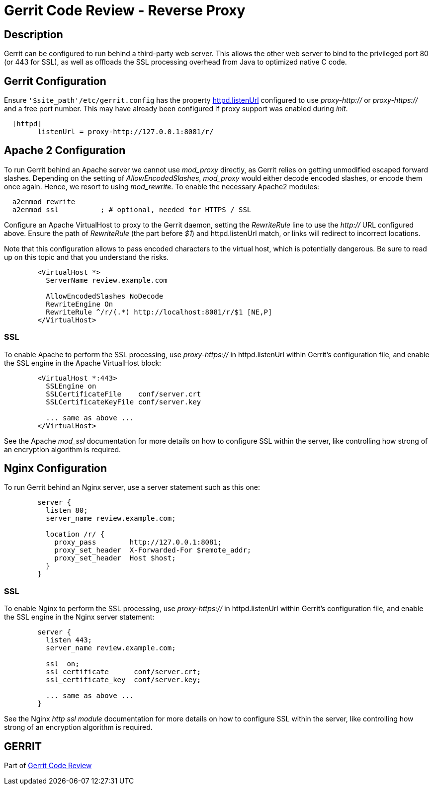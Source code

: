 Gerrit Code Review - Reverse Proxy
==================================

Description
-----------

Gerrit can be configured to run behind a third-party web server.
This allows the other web server to bind to the privileged port 80
(or 443 for SSL), as well as offloads the SSL processing overhead
from Java to optimized native C code.


Gerrit Configuration
--------------------

Ensure `'$site_path'/etc/gerrit.config` has the property
link:config-gerrit.html#httpd.listenUrl[httpd.listenUrl] configured
to use 'proxy-http://' or 'proxy-https://' and a free port number.
This may have already been configured if proxy support was enabled
during 'init'.

----
  [httpd]
  	listenUrl = proxy-http://127.0.0.1:8081/r/
----


Apache 2 Configuration
----------------------

To run Gerrit behind an Apache server we cannot use 'mod_proxy'
directly, as Gerrit relies on getting unmodified escaped forward
slashes. Depending on the setting of 'AllowEncodedSlashes',
'mod_proxy' would either decode encoded slashes, or encode them once
again. Hence, we resort to using 'mod_rewrite'. To enable the
necessary Apache2 modules:

----
  a2enmod rewrite
  a2enmod ssl          ; # optional, needed for HTTPS / SSL
----

Configure an Apache VirtualHost to proxy to the Gerrit daemon, setting
the 'RewriteRule' line to use the 'http://' URL configured above.
Ensure the path of 'RewriteRule' (the part before '$1') and
httpd.listenUrl match, or links will redirect to incorrect locations.

Note that this configuration allows to pass encoded characters to the
virtual host, which is potentially dangerous. Be sure to read up on
this topic and that you understand the risks.

----
	<VirtualHost *>
	  ServerName review.example.com

	  AllowEncodedSlashes NoDecode
	  RewriteEngine On
	  RewriteRule ^/r/(.*) http://localhost:8081/r/$1 [NE,P]
	</VirtualHost>
----

SSL
~~~

To enable Apache to perform the SSL processing, use 'proxy-https://'
in httpd.listenUrl within Gerrit's configuration file, and enable
the SSL engine in the Apache VirtualHost block:

----
	<VirtualHost *:443>
	  SSLEngine on
	  SSLCertificateFile    conf/server.crt
	  SSLCertificateKeyFile conf/server.key

	  ... same as above ...
	</VirtualHost>
----

See the Apache 'mod_ssl' documentation for more details on how to
configure SSL within the server, like controlling how strong of an
encryption algorithm is required.


Nginx Configuration
-------------------

To run Gerrit behind an Nginx server, use a server statement such
as this one:

----
	server {
	  listen 80;
	  server_name review.example.com;

	  location /r/ {
	    proxy_pass        http://127.0.0.1:8081;
	    proxy_set_header  X-Forwarded-For $remote_addr;
	    proxy_set_header  Host $host;
	  }
	}
----

SSL
~~~

To enable Nginx to perform the SSL processing, use 'proxy-https://'
in httpd.listenUrl within Gerrit's configuration file, and enable
the SSL engine in the Nginx server statement:

----
	server {
	  listen 443;
	  server_name review.example.com;

	  ssl  on;
	  ssl_certificate      conf/server.crt;
	  ssl_certificate_key  conf/server.key;

	  ... same as above ...
	}
----

See the Nginx 'http ssl module' documentation for more details on
how to configure SSL within the server, like controlling how strong
of an encryption algorithm is required.

GERRIT
------
Part of link:index.html[Gerrit Code Review]

